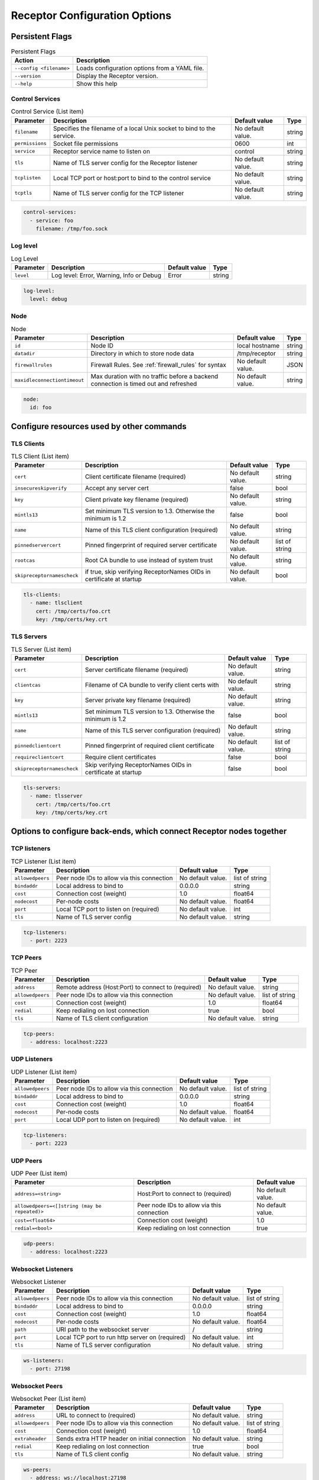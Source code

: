 ==============================
Receptor Configuration Options
==============================

.. ---------------------
.. Receptor yaml config
.. ---------------------

.. Command line arguments use the following syntax: ``receptor [--<action> [<param>=<value> ...] ...]``

.. The possible options for ``<action>`` are listed below.  Parameters for actions are listed in their own section.

----------------
Persistent Flags
----------------

.. list-table:: Persistent Flags
    :header-rows: 1
    :widths: auto

    * - Action
      - Description
    * - ``--config <filename>``
      - Loads configuration options from a YAML file.
    * - ``--version``
      - Display the Receptor version.
    * - ``--help``
      - Show this help

^^^^^^^^^^^^^^^^
Control Services
^^^^^^^^^^^^^^^^

.. list-table:: Control Service (List item)
    :header-rows: 1
    :widths: auto

    * - Parameter
      - Description
      - Default value
      - Type
    * - ``filename``
      - Specifies the filename of a local Unix socket to bind to the service.
      - No default value.
      - string
    * - ``permissions``
      - Socket file permissions
      - 0600
      - int
    * - ``service``
      - Receptor service name to listen on
      - control
      - string
    * - ``tls``
      - Name of TLS server config for the Receptor listener
      - No default value.
      - string
    * - ``tcplisten``
      - Local TCP port or host:port to bind to the control service
      - No default value.
      - string
    * - ``tcptls``
      - Name of TLS server config for the TCP listener
      - No default value.
      - string

.. code-block:: yaml

    control-services:
      - service: foo
        filename: /tmp/foo.sock

^^^^^^^^^
Log level
^^^^^^^^^

.. list-table:: Log Level
    :header-rows: 1
    :widths: auto

    * - Parameter
      - Description
      - Default value
      - Type
    * - ``level``
      - Log level: Error, Warning, Info or Debug
      - Error
      - string

.. code-block:: yaml

  log-level:
    level: debug

^^^^
Node
^^^^

.. list-table:: Node
    :header-rows: 1
    :widths: auto

    * - Parameter
      - Description
      - Default value
      - Type
    * - ``id``
      - Node ID
      - local hostname
      - string
    * - ``datadir``
      - Directory in which to store node data
      - /tmp/receptor
      - string
    * - ``firewallrules``
      -  Firewall Rules. See :ref:`firewall_rules` for syntax
      - No default value.
      - JSON
    * - ``maxidleconnectiontimeout``
      - Max duration with no traffic before a backend connection is timed out and refreshed
      - No default value.
      - string


.. code-block:: yaml

    node:
      id: foo

------------------------------------------
Configure resources used by other commands
------------------------------------------

.. .. list-table:: Configure resources used by other commands
..     :header-rows: 1
..     :widths: auto

..     * - Action
..       - Description
..     * - ``--tls-client``
..       - Define a TLS client configuration
..     * - ``--tls-server``
..       - Define a TLS server configuration

^^^^^^^^^^^
TLS Clients
^^^^^^^^^^^

.. list-table:: TLS Client (List item)
    :header-rows: 1
    :widths: auto

    * - Parameter
      - Description
      - Default value
      - Type
    * - ``cert``
      - Client certificate filename (required)
      - No default value.
      - string
    * - ``insecureskipverify``
      - Accept any server cert
      - false
      - bool
    * - ``key``
      - Client private key filename (required)
      - No default value.
      - string
    * - ``mintls13``
      - Set minimum TLS version to 1.3. Otherwise the minimum is 1.2
      - false
      - bool
    * - ``name``
      - Name of this TLS client configuration (required)
      - No default value.
      - string
    * - ``pinnedservercert``
      - Pinned fingerprint of required server certificate
      - No default value.
      - list of string
    * - ``rootcas``
      - Root CA bundle to use instead of system trust
      - No default value.
      - string
    * - ``skipreceptornamescheck``
      - if true, skip verifying ReceptorNames OIDs in certificate at startup
      - No default value.
      - bool

.. code-block:: yaml

    tls-clients:
      - name: tlsclient
        cert: /tmp/certs/foo.crt
        key: /tmp/certs/key.crt

^^^^^^^^^^^
TLS Servers
^^^^^^^^^^^

.. list-table:: TLS Server (List item)
    :header-rows: 1
    :widths: auto

    * - Parameter
      - Description
      - Default value
      - Type
    * - ``cert``
      - Server certificate filename (required)
      - No default value.
      - string
    * - ``clientcas``
      - Filename of CA bundle to verify client certs with
      - No default value.
      - string
    * - ``key``
      - Server private key filename (required)
      - No default value.
      - string
    * - ``mintls13``
      - Set minimum TLS version to 1.3. Otherwise the minimum is 1.2
      - false
      - bool
    * - ``name``
      - Name of this TLS server configuration (required)
      - No default value.
      - string
    * - ``pinnedclientcert``
      - Pinned fingerprint of required client certificate
      - No default value.
      - list of string
    * - ``requireclientcert``
      - Require client certificates
      - false
      - bool
    * - ``skipreceptornamescheck``
      - Skip verifying ReceptorNames OIDs in certificate at startup
      - false
      - bool

.. code-block:: yaml

    tls-servers:
      - name: tlsserver
        cert: /tmp/certs/foo.crt
        key: /tmp/certs/key.crt

----------------------------------------------------------------------
Options to configure back-ends, which connect Receptor nodes together
----------------------------------------------------------------------

.. .. list-table:: Control Service
..     :header-rows: 1
..     :widths: auto

..     * - Action
..       - Description
..     * - ``--tcp-listener``
..       - Run a backend listener on a TCP port
..     * - ``--tcp-peer``
..       - Make an outbound backend connection to a TCP peer
..     * - ``--udp-listener``
..       - Run a backend listener on a UDP port
..     * - ``--udp-peer``
..       - Make an outbound backend connection to a UDP peer
..     * - ``--ws-listener``
..       - Run an http server that accepts websocket connections
..     * - ``--ws-peer``
..       - Connect outbound to a websocket peer

^^^^^^^^^^^^^
TCP listeners
^^^^^^^^^^^^^

.. list-table:: TCP Listener (List item)
    :header-rows: 1
    :widths: auto

    * - Parameter
      - Description
      - Default value
      - Type
    * - ``allowedpeers``
      - Peer node IDs to allow via this connection
      - No default value.
      - list of string
    * - ``bindaddr``
      - Local address to bind to
      - 0.0.0.0
      - string
    * - ``cost``
      - Connection cost (weight)
      - 1.0
      - float64
    * - ``nodecost``
      - Per-node costs
      - No default value.
      - float64
    * - ``port``
      - Local TCP port to listen on (required)
      - No default value.
      - int
    * - ``tls``
      - Name of TLS server config
      - No default value.
      - string

.. code-block:: yaml

    tcp-listeners:
      - port: 2223

^^^^^^^^^
TCP Peers
^^^^^^^^^

.. list-table:: TCP Peer
    :header-rows: 1
    :widths: auto

    * - Parameter
      - Description
      - Default value
      - Type
    * - ``address``
      - Remote address (Host:Port) to connect to (required)
      - No default value.
      - string
    * - ``allowedpeers``
      - Peer node IDs to allow via this connection
      - No default value.
      - list of string
    * - ``cost``
      - Connection cost (weight)
      - 1.0
      - float64
    * - ``redial``
      - Keep redialing on lost connection
      - true
      - bool
    * - ``tls``
      - Name of TLS client configuration
      - No default value.
      - string

.. code-block:: yaml

    tcp-peers:
      - address: localhost:2223


^^^^^^^^^^^^^
UDP Listeners
^^^^^^^^^^^^^

.. list-table:: UDP Listener (List item)
    :header-rows: 1
    :widths: auto

    * - Parameter
      - Description
      - Default value
      - Type
    * - ``allowedpeers``
      - Peer node IDs to allow via this connection
      - No default value.
      - list of string
    * - ``bindaddr``
      - Local address to bind to
      - 0.0.0.0
      - string
    * - ``cost``
      - Connection cost (weight)
      - 1.0
      - float64
    * - ``nodecost``
      - Per-node costs
      - No default value.
      - float64
    * - ``port``
      - Local UDP port to listen on (required)
      - No default value.
      - int

.. code-block:: yaml

    tcp-listeners:
      - port: 2223

^^^^^^^^^
UDP Peers
^^^^^^^^^

.. list-table:: UDP Peer (List item)
    :header-rows: 1
    :widths: auto

    * - Parameter
      - Description
      - Default value
    * - ``address=<string>``
      - Host:Port to connect to (required)
      - No default value.
    * - ``allowedpeers=<[]string (may be repeated)>``
      - Peer node IDs to allow via this connection
      - No default value.
    * - ``cost=<float64>``
      - Connection cost (weight)
      - 1.0
    * - ``redial=<bool>``
      - Keep redialing on lost connection
      - true

.. code-block:: yaml

    udp-peers:
      - address: localhost:2223

^^^^^^^^^^^^^^^^^^^
Websocket Listeners
^^^^^^^^^^^^^^^^^^^

.. list-table:: Websocket Listener
    :header-rows: 1
    :widths: auto

    * - Parameter
      - Description
      - Default value
      - Type
    * - ``allowedpeers``
      - Peer node IDs to allow via this connection
      - No default value.
      - list of string
    * - ``bindaddr``
      - Local address to bind to
      - 0.0.0.0
      - string
    * - ``cost``
      - Connection cost (weight)
      - 1.0
      - float64
    * - ``nodecost``
      - Per-node costs
      - No default value.
      - float64
    * - ``path``
      - URI path to the websocket server
      - \/
      - string
    * - ``port``
      - Local TCP port to run http server on (required)
      - No default value.
      - int
    * - ``tls``
      - Name of TLS server configuration
      - No default value.
      - string

.. code-block:: yaml

    ws-listeners:
      - port: 27198

^^^^^^^^^^^^^^^
Websocket Peers
^^^^^^^^^^^^^^^

.. list-table:: Websocket Peer (List item)
    :header-rows: 1
    :widths: auto

    * - Parameter
      - Description
      - Default value
      - Type
    * - ``address``
      - URL to connect to (required)
      - No default value.
      - string
    * - ``allowedpeers``
      - Peer node IDs to allow via this connection
      - No default value.
      - list of string
    * - ``cost``
      - Connection cost (weight)
      - 1.0
      - float64
    * - ``extraheader``
      - Sends extra HTTP header on initial connection
      - No default value.
      - string
    * - ``redial``
      - Keep redialing on lost connection
      - true
      - bool
    * - ``tls``
      - Name of TLS client config
      - No default value.
      - string

.. code-block:: yaml

    ws-peers:
      - address: ws://localhost:27198

-------------------------------------------------------
Configure services that run on top of the Receptor mesh
-------------------------------------------------------

.. .. list-table:: Configure services that run on top of the Receptor mesh
..     :header-rows: 1
..     :widths: auto

..     * - Action
..       - Description
..     * - ``--command-service``
..       - Run an interactive command via a Receptor service
..     * - ``--ip-router``
..       - Run an IP router using a tun interface
..     * - ``--tcp-client``
..       - Listen on a Receptor service and forward via TCP
..     * - ``--tcp-server``
..       - Listen for TCP and forward via Receptor
..     * - ``--udp-client``
..       - Listen on a Receptor service and forward via UDP
..     * - ``--udp-server``
..       - Listen for UDP and forward via Receptor
..     * - ``--unix-socket-client``
..       - Listen via Receptor and forward to a Unix socket
..     * - ``--unix-socket-server``
..       - Listen on a Unix socket and forward via Receptor

.. ^^^^^^^^^^^^^^^^
.. Command Services
.. ^^^^^^^^^^^^^^^^

.. .. list-table:: Command Service (List item)
..     :header-rows: 1
..     :widths: auto

..     * - Parameter
..       - Description
..       - Default value
..       - Type
..     * - ``command``
..       - Command to execute on a connection (required)
..       - No default value.
..       - string
..     * - ``service``
..       - Receptor service name to bind to (required)
..       - No default value.
..       - string
..     * - ``tls``
..       - Name of TLS server config
..       - No default value.
..       - string
.. .. code-block:: yaml

..     command-servies:
..       - command: cat
..         service: foo

^^^^^^^^^^
IP Routers
^^^^^^^^^^

.. list-table:: IP Router (List item)
    :header-rows: 1
    :widths: auto

    * - Parameter
      - Description
      - Default value
      - Type
    * - ``interface``
      - Name of the local tun interface
      - No default value.
      - string
    * - ``localnet``
      - Local /30 CIDR address (required)
      - No default value.
      - string
    * - ``networkname``
      - Name of this network and service. (required)
      - No default value.
      - string
    * - ``routes``
      - Comma separated list of CIDR subnets to advertise
      - No default value.
      - string

.. code-block:: yaml

    ip-routers:
      - networkname: hello
        localnet: abc

^^^^^^^^^^^
TCP Clients
^^^^^^^^^^^

.. list-table:: TCP Client (List item)
    :header-rows: 1
    :widths: auto

    * - Parameter
      - Description
      - Default value
    * - ``address``
      - Address for outbound TCP connection (required)
      - No default value.
    * - ``service``
      - Receptor service name to bind to (required)
      - No default value.
    * - ``tlsserver``
      - Name of TLS server config for the Receptor service
      - No default value.
    * - ``tlsclient``
      - Name of TLS client config for the TCP connection
      - No default value.

.. code-block:: yaml

    tcp-clients:
      - address: localhost:2223
        service: foo

^^^^^^^^^^^
TCP Servers
^^^^^^^^^^^

.. list-table:: TCP Server (List item)
    :header-rows: 1
    :widths: auto

    * - Parameter
      - Description
      - Default value
      - Type
    * - ``bindaddr``
      - Address to bind TCP listener to
      - 0.0.0.0
      - string
    * - ``port``
      - Local TCP port to bind to (required)
      - No default value.
      - int
    * - ``remotenode``
      - Receptor node to connect to (required)
      - No default value.
      - string
    * - ``remoteservice``
      - Receptor service name to connect to (required)
      - No default value.
      - string
    * - ``tlsserver``
      - Name of TLS server config for the TCP listener
      - No default value.
      - string
    * - ``tlsclient``
      - Name of TLS client config for the Receptor connection
      - No default value.
      - string

.. code-block:: yaml

    tcp-clients:
      - port: 2223
        remotenode: foo
        remoteservice: foo


^^^^^^^^^^^
UDP Clients
^^^^^^^^^^^

.. list-table:: UDP Client (List item)
    :header-rows: 1
    :widths: auto

    * - Parameter
      - Description
      - Default value
      - Type
    * - ``address``
      - Address for outbound UDP connection (required)
      - No default value.
      - string
    * - ``service``
      - Receptor service name to bind to (required)
      - No default value.
      - string

.. code-block:: yaml

    udp-clients:
      - address: localhost:2223
        service: foo


^^^^^^^^^^^
UDP Servers
^^^^^^^^^^^

.. list-table:: UDP Server (List item)
    :header-rows: 1
    :widths: auto

    * - Parameter
      - Description
      - Default value
      - Type
    * - ``bindaddr``
      - Address to bind UDP listener to
      - 0.0.0.0
      - string
    * - ``port``
      - Local UDP port to bind to (required)
      - No default value.
      - int
    * - ``remotenode``
      - Receptor node to connect to (required)
      - No default value.
      - string
    * - ``remoteservice``
      - Receptor service name to connect to (required)
      - No default value.
      - string

.. code-block:: yaml

    udp-servers:
      - address: 2223
        remotenode: foo
        remoteservice: foo


^^^^^^^^^^^^^^^^^^^
Unix Socket Clients
^^^^^^^^^^^^^^^^^^^

.. list-table:: Unix Socket Client (List item)
    :header-rows: 1
    :widths: auto

    * - Parameter
      - Description
      - Default value
      - Type
    * - ``filename``
      - Socket filename, which must already exist (required)
      - No default value.
      - string
    * - ``service``
      - Receptor service name to bind to (required)
      - No default value.
      - string
    * - ``tls``
      - Name of TLS server config for the Receptor connection
      - No default value.
      - string

.. code-block:: yaml

    unix-socket-clients:
      - filename: /tmp/foo.sock
        service: foo


^^^^^^^^^^^^^^^^^^^
Unix Socket Servers
^^^^^^^^^^^^^^^^^^^

.. list-table:: Unix Socket Server (List item)
    :header-rows: 1
    :widths: auto

    * - Parameter
      - Description
      - Default value
      - Type
    * - ``filename``
      - Socket filename, which will be overwritten (required)
      - No default value.
      - string
    * - ``permissions``
      - Socket file permissions
      - 0600
      - int
    * - ``remotenode``
      - Receptor node to connect to (required)
      - No default value.
      - string
    * - ``remoteservice``
      - Receptor service name to connect to (required)
      - No default value.
      - string
    * - ``tls``
      - Name of TLS client config for the Receptor connection
      - No default value.
      - string

.. code-block:: yaml

    unix-socket-servers:
      - filename: /tmp/foo.sock
        remotenode: foo
        remoteservice: foo


--------------------------------------------
Configure workers that process units of work
--------------------------------------------

.. .. list-table:: Configure workers that process units of work
..     :header-rows: 1
..     :widths: auto

..     * - Action
..       - Description
..     * - ``--work-command``
..       - Run a worker using an external command
..     * - ``--work-kubernetes``
..       - Run a worker using Kubernetes
..     * - ``--work-python``
..       - Run a worker using a Python plugin
..     * - ``--work-signing``
..       - Private key to sign work submissions
..     * - ``--work-verification``
..       - Public key to verify work submissions

^^^^^^^^^^^^^
Work Commands
^^^^^^^^^^^^^

.. list-table:: Work Command (List item)
    :header-rows: 1
    :widths: auto

    * - Parameter
      - Description
      - Default value
      - Type
    * - ``allowruntimeparams``
      - Allow users to add more parameters
      - false
      - bool
    * - ``command``
      - Command to run to process units of work (required)
      - No default value.
      - string
    * - ``params``
      - Command-line parameters
      - No default value.
      - string
    * - ``verifysignature``
      - Verify a signed work submission
      - false
      - bool
    * - ``worktype``
      - Name for this worker type (required)
      - No default value.
      - string

.. code-block:: yaml

    work-commands:
      - command: cat
        worktype: cat


^^^^^^^^^^^^^^^
Work Kubernetes
^^^^^^^^^^^^^^^

.. list-table:: Work Kubernetes
    :header-rows: 1
    :widths: auto

    * - Parameter
      - Description
      - Default value
      - Type
    * - ``allowruntimeauth``
      - Allow passing API parameters at runtime
      - false
      - bool
    * - ``allowruntimecommand``
      - Allow specifying image & command at runtime
      - false
      - bool
    * - ``allowruntimeparams``
      - Allow adding command parameters at runtime
      - false
      - bool
    * - ``allowruntimepod``
      - Allow passing Pod at runtime
      - false
      - bool
    * - ``authmethod``
      - One of: kubeconfig, incluster
      - incluster
      - string
    * - ``command``
      - Command to run in the container (overrides entrypoint)
      - No default value.
      - string
    * - ``deletepodonrestart``
      - On restart, delete the pod if in pending state
      - true
      - bool
    * - ``image``
      - Container image to use for the worker pod
      - No default value.
      - string
    * - ``kubeconfig``
      - Kubeconfig filename (for authmethod=kubeconfig)
      - No default value.
      - string
    * - ``namespace``
      - Kubernetes namespace to create pods in
      - No default value.
      - string
    * - ``params``
      - Command-line parameters to pass to the entrypoint
      - No default value.
      - string
    * - ``pod``
      - Pod definition filename, in json or yaml format
      - No default value.
      - string
    * - ``streammethod``
      - Method for connecting to worker pods: logger or tcp
      - logger
      - string
    * - ``verifysignature``
      - Verify a signed work submission
      - false
      - bool
    * - ``worktype``
      - Name for this worker type (required)
      - No default value.
      - string

.. code-block:: yaml

    work-kubernetes:
      - worktype: cat

.. ^^^^^^^^^^^
.. Work Python
.. ^^^^^^^^^^^

.. .. list-table:: Work Python
..     :header-rows: 1
..     :widths: auto

..     * - Parameter
..       - Description
..       - Default value
..       - Type
..     * - ``config``
..       - Plugin-specific configuration
..       - No default value.
..       - JSON
..     * - ``function``
..       - Receptor-exported function to call (required)
..       - No default value.
..       - string
..     * - ``plugin``
..       - Python module name of the worker plugin (required)
..       - No default value.
..       - string
..     * - ``worktype``
..       - Name for this worker type (required)
..       - No default value.
..       - string

.. .. code-block:: yaml

..     tcp-clients:
..       - address: localhost:2223
..         service: foo


^^^^^^^^^^^^
Work Signing
^^^^^^^^^^^^

.. list-table:: Work Signing
    :header-rows: 1
    :widths: auto

    * - Parameter
      - Description
      - Default value
      - Type
    * - ``privatekey``
      - Private key to sign work submissions
      - No default value.
      - string
    * - ``tokenexpiration``
      - Expiration of the signed json web token, e.g. 3h or 3h30m
      - No default value.
      - string

.. code-block:: yaml

    work-signing:
      privatekey: /tmp/signworkprivate.pem
      tokenexpiration: 30m


^^^^^^^^^^^^^^^^^
Work Verification
^^^^^^^^^^^^^^^^^

.. list-table:: Work Verification
    :header-rows: 1
    :widths: auto

    * - Parameter
      - Description
      - Default value
      - Type
    * - ``publickey``
      - Public key to verify signed work submissions
      - No default value.
      - string

.. code-block:: yaml

    work-verification:
      publickey: /tmp/signworkpublic.pem


-----------------------------------------------------
Generate certificates and run a certificate authority
-----------------------------------------------------

.. .. list-table:: Generate certificates and run a certificate authority
..     :header-rows: 1
..     :widths: auto

..     * - Action
..       - Description
..     * - ``--cert-init``
..       - Initialize PKI CA
..     * - ``--cert-makereq``
..       - Create certificate request
..     * - ``--cert-signreq``
..       - Sign request and produce certificate

^^^^^^^^^^^^^^^^^^^^^^^^^^^^^^^^^^^^
Certificate Authority Initialization
^^^^^^^^^^^^^^^^^^^^^^^^^^^^^^^^^^^^

.. list-table:: Certificate Authority Initialization
    :header-rows: 1
    :widths: auto

    * - Parameter
      - Description
      - Default value
      - Type
    * - ``bits``
      - Bit length of the encryption keys of the certificate (required)
      - No default value.
      - int
    * - ``commonname``
      - Common name to assign to the certificate (required)
      - No default value.
      - string
    * - ``notafter``
      - Expiration (NotAfter) date/time, in RFC3339 format
      - No default value.
      - string
    * - ``notbefore``
      - Effective (NotBefore) date/time, in RFC3339 format
      - No default value.
      - string
    * - ``outcert``
      - File to save the CA certificate to (required)
      - No default value.
      - string
    * - ``outkey``
      - File to save the CA private key to (required)
      - No default value.
      - string

.. code-block:: yaml

    cert-init:
      commonname: test CA
      bits: 2048
      outcert: /tmp/certs/ca.crt
      outkey: /tmp/certs/ca.key


^^^^^^^^^^^^^^^^^^^^^^^^^^^
Create Certificate Requests
^^^^^^^^^^^^^^^^^^^^^^^^^^^

.. list-table:: Create Certificate Request (List item)
    :header-rows: 1
    :widths: auto

    * - Parameter
      - Description
      - Default value
      - Type
    * - ``bits``
      - Bit length of the encryption keys of the certificate
      - No default value.
      - int
    * - ``commonname``
      - Common name to assign to the certificate (required)
      - No default value.
      - string
    * - ``dnsname``
      - DNS names to add to the certificate
      - No default value.
      - list of string
    * - ``inkey``
      - Private key to use for the request
      - No default value.
      - string
    * - ``ipaddress``
      - IP addresses to add to the certificate
      - No default value.
      - list of string
    * - ``nodeid``
      - Receptor node IDs to add to the certificate
      - No default value.
      - list of string
    * - ``outreq``
      - File to save the certificate request to (required)
      - No default value.
      - string
    * - ``outkey``
      - File to save the private key to (new key will be generated)
      - No default value.
      - string

.. code-block:: yaml

    cert-makereqs:
      - address: localhost:2223
        service: foo


^^^^^^^^^^^^^^^^^^^^^^^^^^^^^^^^^^^^
Sign Request and Produce Certificate
^^^^^^^^^^^^^^^^^^^^^^^^^^^^^^^^^^^^

.. list-table:: Sign Request and Produce Certificate
    :header-rows: 1
    :widths: auto

    * - Parameter
      - Description
      - Default value
      - Type
    * - ``cacert``
      - CA certificate PEM filename (required)
      - No default value.
      - string
    * - ``cakey``
      - CA private key PEM filename (required)
      - No default value.
      - string
    * - ``notafter``
      - Expiration (NotAfter) date/time, in RFC3339 format
      - No default value.
      - string
    * - ``notbefore``
      - Effective (NotBefore) date/time, in RFC3339 format
      - No default value.
      - string
    * - ``outcert``
      - File to save the signed certificate to (required)
      - No default value.
      - string
    * - ``req``
      - Certificate Request PEM filename (required)
      - No default value.
      - string
    * - ``verify``
      - If true, do not prompt the user for verification
      - False
      - bool

.. code-block:: yaml

    tcp-clients:
      - address: localhost:2223
        service: foo

